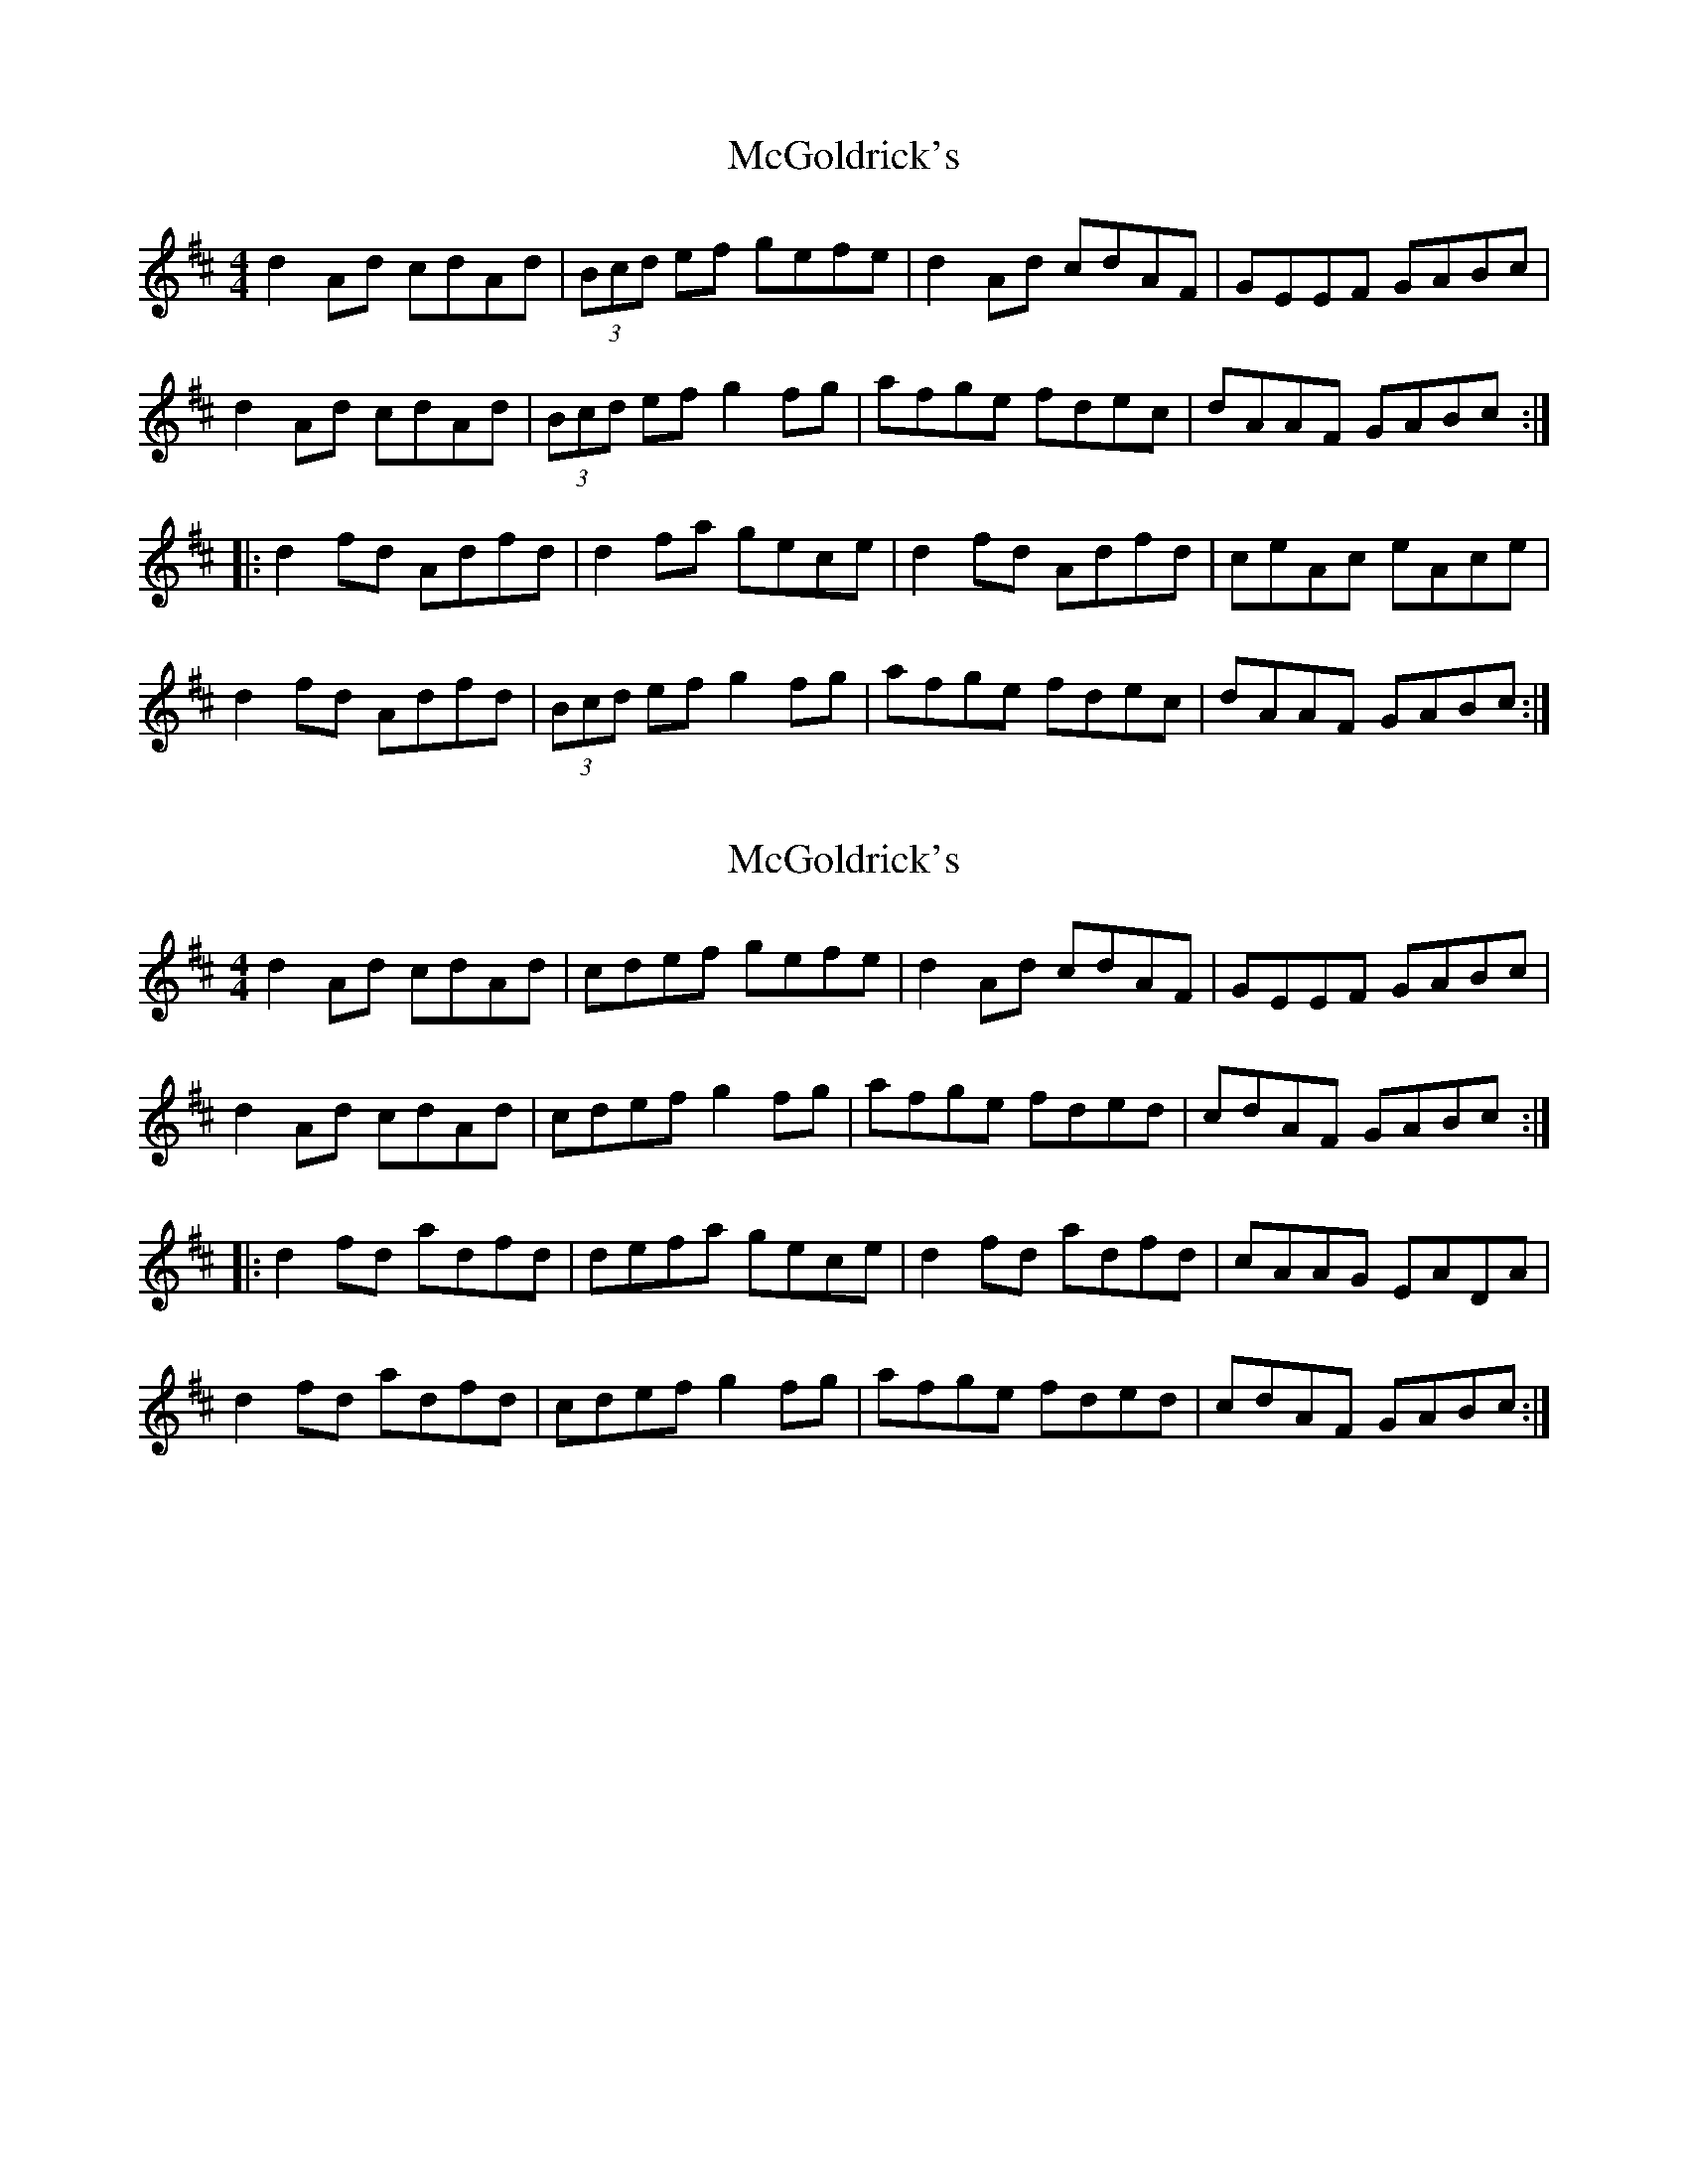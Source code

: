 X: 1
T: McGoldrick's
Z: Dr. Dow
S: https://thesession.org/tunes/1360#setting1360
R: reel
M: 4/4
L: 1/8
K: Dmaj
d2Ad cdAd|(3Bcd ef gefe|d2Ad cdAF|GEEF GABc|
d2Ad cdAd|(3Bcd ef g2fg|afge fdec|dAAF GABc:|
|:d2fd Adfd|d2fa gece|d2fd Adfd|ceAc eAce|
d2fd Adfd|(3Bcd ef g2fg|afge fdec|dAAF GABc:|
X: 2
T: McGoldrick's
Z: Dr. Dow
S: https://thesession.org/tunes/1360#setting14713
R: reel
M: 4/4
L: 1/8
K: Dmaj
d2Ad cdAd|cdef gefe|d2Ad cdAF|GEEF GABc|d2Ad cdAd|cdef g2fg|afge fded|cdAF GABc:||:d2fd adfd|defa gece|d2fd adfd|cAAG EADA|d2fd adfd|cdef g2fg|afge fded|cdAF GABc:|

